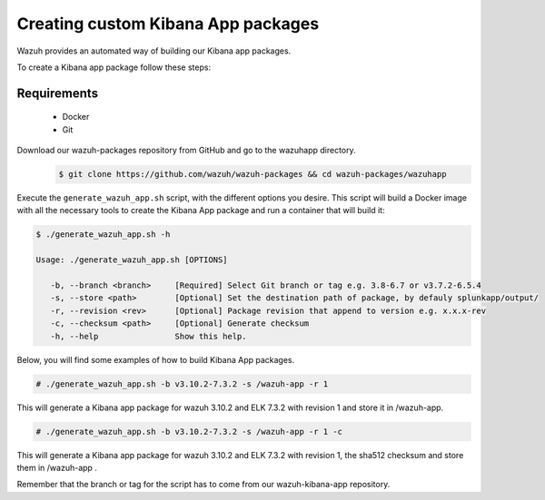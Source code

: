 .. Copyright (C) 2019 Wazuh, Inc.

.. _create-custom-kibana-app:

Creating custom Kibana App packages
=============================

Wazuh provides an automated way of building our Kibana app packages.

To create a Kibana app package follow these steps:

Requirements
^^^^^^^^^^^^^

 * Docker
 * Git

Download our wazuh-packages repository from GitHub and go to the wazuhapp directory.
 .. code-block:: console

        $ git clone https://github.com/wazuh/wazuh-packages && cd wazuh-packages/wazuhapp

Execute the ``generate_wazuh_app.sh`` script, with the different options you desire. This script will build a Docker image with all the necessary tools to create the Kibana App package and run a container that will build it:

.. code-block:: console

 $ ./generate_wazuh_app.sh -h

 Usage: ./generate_wazuh_app.sh [OPTIONS]

    -b, --branch <branch>     [Required] Select Git branch or tag e.g. 3.8-6.7 or v3.7.2-6.5.4
    -s, --store <path>        [Optional] Set the destination path of package, by defauly splunkapp/output/
    -r, --revision <rev>      [Optional] Package revision that append to version e.g. x.x.x-rev
    -c, --checksum <path>     [Optional] Generate checksum
    -h, --help                Show this help.

Below, you will find some examples of how to build Kibana App packages.

.. code-block:: console

 # ./generate_wazuh_app.sh -b v3.10.2-7.3.2 -s /wazuh-app -r 1

This will generate a Kibana app package for wazuh 3.10.2 and ELK 7.3.2 with revision 1 and store it in /wazuh-app.

.. code-block:: console

 # ./generate_wazuh_app.sh -b v3.10.2-7.3.2 -s /wazuh-app -r 1 -c

This will generate a Kibana app package for wazuh 3.10.2 and ELK 7.3.2 with revision 1, the sha512 checksum and store them in /wazuh-app .

Remember that the branch or tag for the script has to come from our wazuh-kibana-app repository.